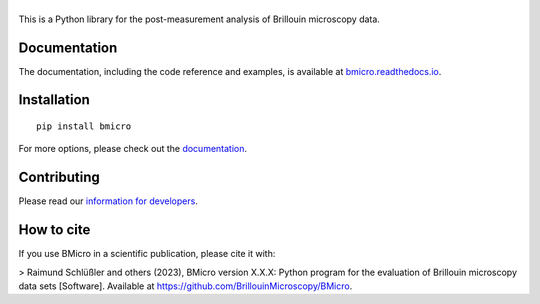|BMicro|
========

|PyPI Version| |Build Status Unix| |Coverage Status| |Docs Status|


This is a Python library for the post-measurement analysis of
Brillouin microscopy data.


Documentation
-------------
The documentation, including the code reference and examples, is available at
`bmicro.readthedocs.io <https://bmicro.readthedocs.io/en/stable/>`__.


Installation
------------

::

    pip install bmicro

For more options, please check out the `documentation
<https://bmicro.readthedocs.io/en/latest/sec_getting_started.html#installation>`__.


Contributing
------------
Please read our `information for developers
<https://bmicro.readthedocs.io/en/latest/sec_develop.html>`__.


.. |BMicro| image:: https://raw.github.com/BrillouinMicroscopy/BMicro/main/docs/logo/bmicro.png
.. |PyPI Version| image:: https://img.shields.io/pypi/v/bmicro.svg
   :target: https://pypi.python.org/pypi/bmicro
.. |Build Status Unix| image:: https://img.shields.io/github/actions/workflow/status/BrillouinMicroscopy/bmicro/check_stable_pypi.yml
   :target: https://github.com/BrillouinMicroscopy/BMicro/actions?query=workflow%3AChecks
.. |Coverage Status| image:: https://img.shields.io/codecov/c/github/BrillouinMicroscopy/BMicro/main.svg
   :target: https://codecov.io/gh/BrillouinMicroscopy/BMicro
.. |Docs Status| image:: https://readthedocs.org/projects/bmicro/badge/?version=latest
   :target: https://readthedocs.org/projects/bmicro/builds/
   
   
How to cite
-----------

If you use BMicro in a scientific publication, please cite it with:

> Raimund Schlüßler and others (2023), BMicro version X.X.X: Python program for the evaluation of Brillouin microscopy data sets [Software]. Available at https://github.com/BrillouinMicroscopy/BMicro.

